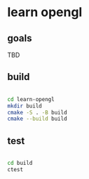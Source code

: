 * learn opengl

** goals

TBD

** build

#+begin_src zsh

  cd learn-opengl
  mkdir build
  cmake -S . -B build
  cmake --build build

#+end_src

** test

#+begin_src zsh

  cd build
  ctest

#+end_src
